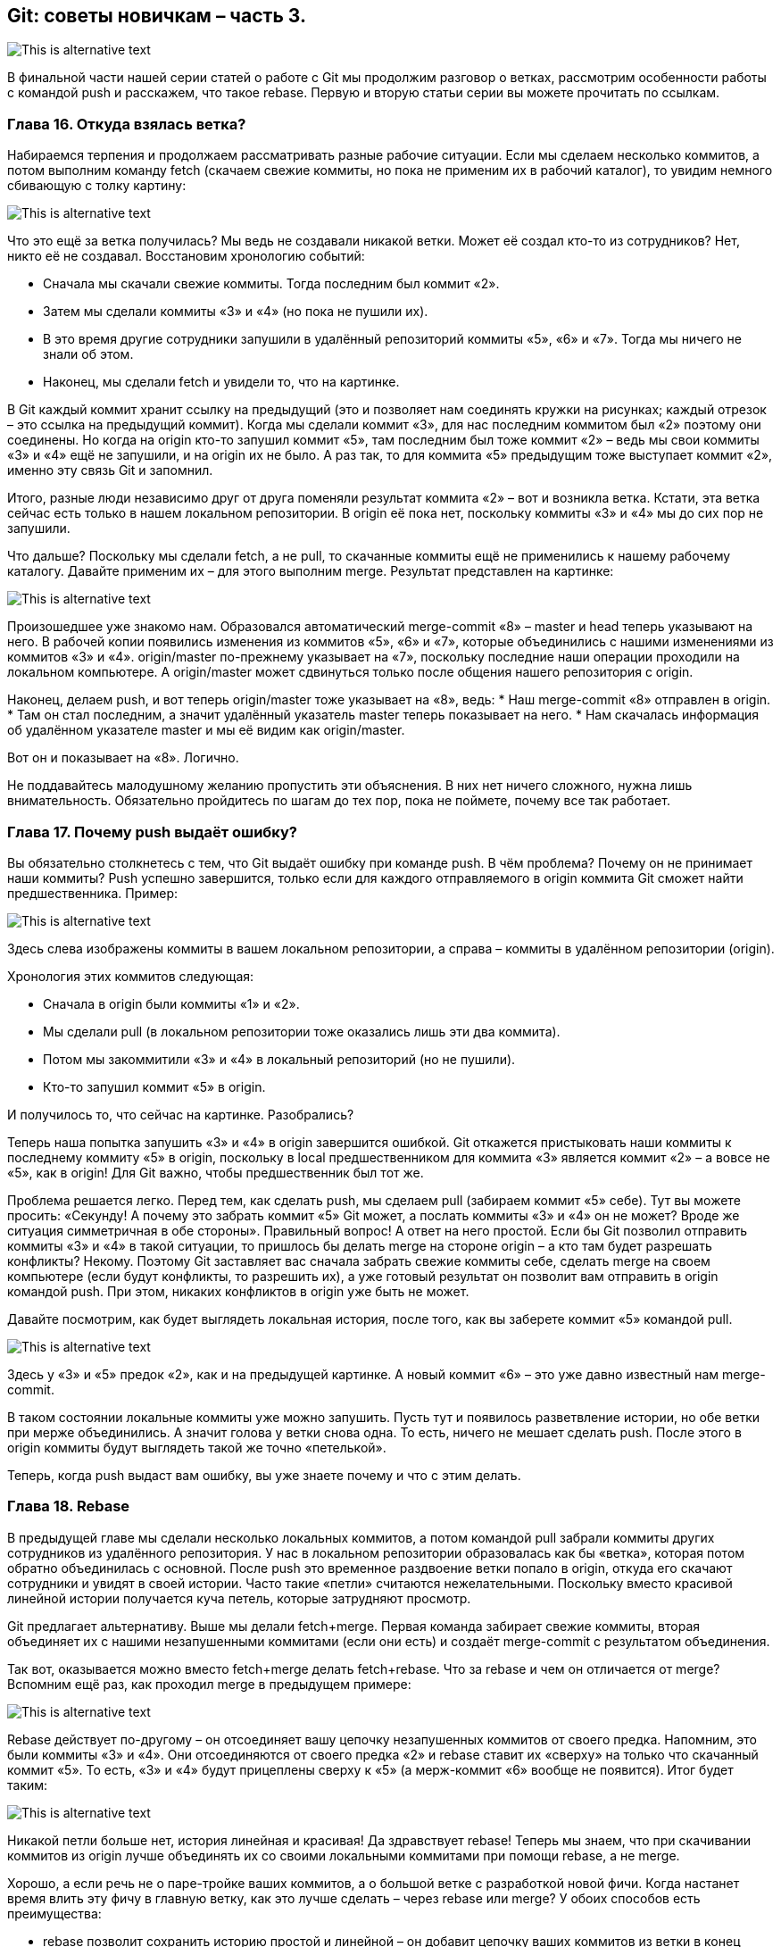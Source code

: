 == Git: советы новичкам – часть 3.
image::img/pic1.png[This is alternative text]

В финальной части нашей серии статей о работе с Git мы продолжим разговор о ветках, рассмотрим особенности работы с
командой push и расскажем, что такое rebase. Первую и вторую статьи серии вы можете прочитать по ссылкам.

=== Глава 16. Откуда взялась ветка?

Набираемся терпения и продолжаем рассматривать разные рабочие ситуации. Если мы сделаем несколько коммитов, а потом
выполним команду fetch (скачаем свежие коммиты, но пока не применим их в рабочий каталог), то увидим немного
сбивающую с толку картину:

image::img/pic2.png[This is alternative text]

Что это ещё за ветка получилась? Мы ведь не создавали никакой ветки. Может её создал кто-то из сотрудников?
Нет, никто её не создавал. Восстановим хронологию событий:

* Сначала мы скачали свежие коммиты. Тогда последним был коммит «2».
* Затем мы сделали коммиты «3» и «4» (но пока не пушили их).
* В это время другие сотрудники запушили в удалённый репозиторий коммиты «5», «6» и «7».
Тогда мы ничего не знали об этом.
* Наконец, мы сделали fetch и увидели то, что на картинке.

В Git каждый коммит хранит ссылку на предыдущий (это и позволяет нам соединять кружки на рисунках; каждый отрезок –
это ссылка на предыдущий коммит). Когда мы сделали коммит «3», для нас последним коммитом был «2» поэтому они соединены.
Но когда на origin кто-то запушил коммит «5», там последним был тоже коммит «2» –  ведь мы свои коммиты «3» и «4» ещё
не запушили, и на origin их не было. А раз так, то для коммита «5» предыдущим тоже выступает коммит «2»,
именно эту связь Git и запомнил.

Итого, разные люди независимо друг от друга поменяли результат коммита «2» – вот и возникла ветка. Кстати, эта ветка
сейчас есть только в нашем локальном репозитории. В origin её пока нет, поскольку коммиты «3» и «4» мы до сих пор
не запушили.

Что дальше? Поскольку мы сделали fetch, а не pull, то скачанные коммиты ещё не применились к нашему рабочему каталогу.
Давайте применим их – для этого выполним merge. Результат представлен на картинке:

image::img/pic3.png[This is alternative text]

Произошедшее уже знакомо нам. Образовался автоматический merge-commit «8» – master и head теперь указывают на него.
В рабочей копии появились изменения из коммитов «5», «6» и «7», которые объединились с нашими изменениями из коммитов
«3» и «4». origin/master по-прежнему указывает на «7», поскольку последние наши операции проходили на
локальном компьютере. А origin/master может сдвинуться только после общения нашего репозитория с origin.

Наконец, делаем push, и вот теперь origin/master тоже указывает на «8», ведь:
* Наш merge-commit «8» отправлен в origin.
* Там он стал последним, а значит удалённый указатель master теперь показывает на него.
* Нам скачалась информация об удалённом указателе master и мы её видим как origin/master.

Вот он и показывает на «8». Логично.

Не поддавайтесь малодушному желанию пропустить эти объяснения. В них нет ничего сложного, нужна лишь внимательность.
Обязательно пройдитесь по шагам до тех пор, пока не поймете, почему все так работает.

=== Глава 17. Почему push выдаёт ошибку?

Вы обязательно столкнетесь с тем, что Git выдаёт ошибку при команде push. В чём проблема? Почему он не принимает наши
коммиты? Push успешно завершится, только если для каждого отправляемого в origin коммита Git сможет найти
предшественника.
Пример:

image::img/pic4.png[This is alternative text]

Здесь слева изображены коммиты в вашем локальном репозитории, а справа – коммиты в удалённом репозитории (origin).

Хронология этих коммитов следующая:

* Сначала в origin были коммиты «1» и «2».
* Мы сделали pull (в локальном репозитории тоже оказались лишь эти два коммита).
* Потом мы закоммитили «3» и «4» в локальный репозиторий (но не пушили).
* Кто-то запушил коммит «5» в origin.

И получилось то, что сейчас на картинке. Разобрались?

Теперь наша попытка запушить «3» и «4» в origin завершится ошибкой. Git откажется пристыковать наши коммиты к
последнему коммиту «5» в origin, поскольку в local предшественником для коммита «3» является коммит «2» – а вовсе
не «5», как в origin! Для Git важно, чтобы предшественник был тот же.

Проблема решается легко. Перед тем, как сделать push, мы сделаем pull (забираем коммит «5» себе). Тут вы можете
просить: «Секунду! А почему это забрать коммит «5» Git может, а послать коммиты «3» и «4» он не может? Вроде же
ситуация симметричная в обе стороны». Правильный вопрос! А ответ на него простой. Если бы Git позволил отправить
коммиты «3» и «4» в такой ситуации, то пришлось бы делать merge на стороне origin – а кто там будет разрешать
конфликты? Некому. Поэтому Git заставляет вас сначала забрать свежие коммиты себе, сделать merge на своем компьютере
(если будут конфликты, то разрешить их), а уже готовый результат он позволит вам отправить в origin командой push.
При этом, никаких конфликтов в origin уже быть не может.

Давайте посмотрим, как будет выглядеть локальная история, после того, как вы заберете коммит «5» командой pull.

image::img/pic5.png[This is alternative text]

Здесь у «3» и «5» предок «2», как и на предыдущей картинке. А новый коммит «6» – это уже давно
известный нам merge-commit.

В таком состоянии локальные коммиты уже можно запушить. Пусть тут и появилось разветвление истории, но обе ветки при
мерже объединились. А значит голова у ветки снова одна. То есть, ничего не мешает сделать push. После этого в origin
коммиты будут выглядеть такой же точно «петелькой».

Теперь, когда push выдаст вам ошибку, вы уже знаете почему и что с этим делать.


=== Глава 18. Rebase

В предыдущей главе мы сделали несколько локальных коммитов, а потом командой pull забрали коммиты других сотрудников
из удалённого репозитория. У нас в локальном репозитории образовалась как бы «ветка», которая потом обратно
объединилась с основной. После push это временное раздвоение ветки попало в origin, откуда его скачают сотрудники и
увидят в своей истории. Часто такие «петли» считаются нежелательными. Поскольку вместо красивой линейной истории
получается куча петель, которые затрудняют просмотр.

Git предлагает альтернативу. Выше мы делали fetch+merge. Первая команда забирает свежие коммиты, вторая объединяет их с
нашими незапушенными коммитами (если они есть) и создаёт merge-commit с результатом объединения.

Так вот, оказывается можно вместо fetch+merge делать fetch+rebase. Что за rebase и чем он отличается от merge?
Вспомним ещё раз, как проходил merge в предыдущем примере:

image::img/pic6.png[This is alternative text]

Rebase действует по-другому – он отсоединяет вашу цепочку незапушенных коммитов от своего предка. Напомним, это были
коммиты «3» и «4». Они отсоединяются от своего предка «2» и rebase ставит их «сверху» на только что скачанный коммит
«5». То есть, «3» и «4» будут прицеплены сверху к «5» (а мерж-коммит «6» вообще не появится). Итог будет таким:

image::img/pic7.png[This is alternative text]

Никакой петли больше нет, история линейная и красивая! Да здравствует rebase! Теперь мы знаем, что при скачивании
коммитов из origin лучше объединять их со своими локальными коммитами при помощи rebase, а не merge.

Хорошо, а если речь не о паре-тройке ваших коммитов, а о большой ветке с разработкой новой фичи. Когда настанет время
влить эту фичу в главную ветку, как это лучше сделать – через rebase или merge? У обоих способов есть преимущества:

* rebase позволит сохранить историю простой и линейной – он добавит цепочку ваших коммитов из ветки в конец основной
ветки.
* merge сделает петлю, но зато в истории более наглядно будет прослеживаться история разработки вашей фичи.

Вопрос предпочтения rebase или merge в таких случаях обсудите с ведущим программистом вашего проекта.

=== Глава 19. Эпилог

Мы с вами разобрались в множестве команд Git для работы с репозиториями:

* pull
* commit
* push
* add
* clone
* checkout
* stash
* merge
* rebase
* abort
* fetch

Это не все команды, которые бывают нужны в работе – только самые частые. Будьте готовы, что потребуется освоить и
другие. Работать с Git можно при помощи разных git-клиентов. Мы в основном используем эти три:

* Консольный
* SourceTree
* TortoiseGit

Выбор клиента – дело вкуса.

Консольный – работает на всех платформах, но у него крайне аскетичный интерфейс. Если вы не привыкли работать в
консоли, то скорее всего вам будет в нем некомфортно.

SourceTree — графический клиент с довольно простым интерфейсом. Есть версии для наших основных платформ: Win и Mac.
Однако, сотрудники часто жалуются на его медленную работу и глюки.

TortoiseGit — еще один графический клиент. Есть версия для Win, для Mac`а нет. Интерфейс несколько непривычный, но
многим нравится. Жалоб на глюки и тормоза существенно меньше, чем в случае с SourceTree.

Интересно, что и SourceTree, и TortoiseGit не работают с репозиторием Git напрямую. Внутри себя они используют
консольный Git. Когда вы нажимаете на красивые кнопки, вызываются консольные команды Git с разными хитрыми параметрами,
а результат вызова снова показывают в красивом виде. Использование всеми клиентами консольного Git означает, что все
они работают со стандартной файловой структурой Git-хранилища на вашем жёстком диске. А значит можно использовать
смешанный стиль работы: одни операции выполнять в одном клиенте, а другие – в другом.

Итак, вы узнали основные концепции, используемые системой контроля версий Git. А также, как работают основные команды.
Наверняка при чтении статьи вам не хватало описания «какие кнопки нажимать». Однако, в каждом Git-клиенте это выглядит
по-разному, поэтому нам пришлось отделить описание логики от описания интерфейса. Настало время выбрать один из клиентов
и изучить его интерфейс пользователя.

Успехов!